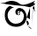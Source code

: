 SplineFontDB: 3.2
FontName: Untitled1
FullName: Untitled1
FamilyName: Untitled1
Weight: Regular
Copyright: Copyright (c) 2021, ASUS
UComments: "2021-2-17: Created with FontForge (http://fontforge.org)"
Version: 001.000
ItalicAngle: 0
UnderlinePosition: -100
UnderlineWidth: 50
Ascent: 800
Descent: 200
InvalidEm: 0
LayerCount: 2
Layer: 0 0 "Back" 1
Layer: 1 0 "Fore" 0
XUID: [1021 800 -1738319950 9741]
OS2Version: 0
OS2_WeightWidthSlopeOnly: 0
OS2_UseTypoMetrics: 1
CreationTime: 1613568319
ModificationTime: 1613570696
OS2TypoAscent: 0
OS2TypoAOffset: 1
OS2TypoDescent: 0
OS2TypoDOffset: 1
OS2TypoLinegap: 0
OS2WinAscent: 0
OS2WinAOffset: 1
OS2WinDescent: 0
OS2WinDOffset: 1
HheadAscent: 0
HheadAOffset: 1
HheadDescent: 0
HheadDOffset: 1
OS2Vendor: 'PfEd'
DEI: 91125
Encoding: UnicodeBmp
UnicodeInterp: none
NameList: AGL For New Fonts
DisplaySize: -48
AntiAlias: 1
FitToEm: 0
WinInfo: 2090 38 13
BeginChars: 65536 1

StartChar: uni0985
Encoding: 2437 2437 0
Width: 1000
Flags: HWO
LayerCount: 2
Fore
SplineSet
792 96 m 0
 815.417979557 70.6128541148 832 10 906 0 c 0
 906 0 l 1025
786 100 m 1
 800 108 l 0
 810.246065633 117.557402086 818 137 818 158 c 24
 818 179 798 208 798 208 c 0
 791.067421197 225.696444694 763.471986162 242 744 242 c 0
 742 242 740 242 738 242 c 1024
928 584 m 0
 931.563239968 578.928418868 934.259765625 567.1015625 934 558 c 0
 932 488 924.801757812 424.030273438 924 392 c 0
 923.119140625 356.799804688 926.044921875 328.533203125 920 294 c 0
 914 212 l 0
 904 0 l 1025
926 582 m 1
 930 582 l 0
 935.1211191 582 948.445659515 570.369554681 952 568 c 0
 1000 476 l 1
 980 562 l 0
 977.668944418 595.80030575 974.157226562 646.715820312 976 620 c 0
 976.844726562 607.75390625 962.257395453 663.367222277 952 662 c 1024
950 670 m 1
 1000 704 l 0
 986 720 l 0
 994.591053232 708.559673476 974.830502169 738.873059807 950 744 c 0
 948.041591782 744.404367247 1002 806 1000 806 c 1
 886 752 l 0
 885.0625 741.01171875 890.178710938 757.35546875 886 752 c 0
 886 752 l 0
 782 714 808 720 744 704 c 0
 714.600585938 696.650390625 633.40240344 669.496184081 560 718 c 0
 522.256835938 742.940429688 360.156275143 870.126259133 138 750 c 0
 109.583818014 734.634556739 -30.0400390625 753.694335938 20 740 c 0
 222.183832636 684.668841649 651.244624449 658.914252652 678 654 c 0
 776 636 746 638 850 618 c 0
 850 618 l 1025
852 606 m 0
 852 591.333333333 852 576.666666667 852 562 c 0
 852 478 l 0
 848 274 l 1
 848 274 l 0
 822.84375 284.977539062 810.327174113 318 770 318 c 0
 765.333333333 318 760.666666667 318 756 318 c 1024
626 582 m 0
 707.831052089 541.583712518 759.158326178 434.297068095 756 338 c 0
 756 171.53190297 623.076321026 62 458 62 c 0
 258.429670542 62 136 193.486289788 136 388 c 0
 136 556.343184517 196 610 278 660 c 0
 400 606 l 1
 327.36691805 618.792463956 227.31901836 514.510729004 218 418 c 0
 202.851425437 261.116526014 326.936596744 139.358909486 456 150 c 0
 598.444849908 161.744371393 672 232 680 360 c 0
 683.94140625 423.06640625 643.627739232 514 562 514 c 0
 537.098106635 514 500 508.594116255 500 478 c 0
 495.813477928 465.20751098 508.202243356 457.150898072 514 452 c 1024
526 394 m 0
 522.666666667 394 519.333333333 394 516 394 c 0
 448.641026116 394 421.073015393 468.751764779 444 528 c 0
 457.281921273 562.323327262 502.337492248 587.22260436 526 596 c 0
 546.628831794 603.652080673 581.62887971 595.576291653 618 586 c 1025
536 456 m 0
 533.333333333 456 530.666666667 456 528 456 c 0
 509.733380408 456 502 437.162719983 502 422 c 0
 502 405.896400019 519.785815451 394 536 394 c 0
 556.579952926 394 568 403.345403466 568 422 c 0
 568 437.431644671 559.674732894 437.048864255 552 450 c 0
 538 458 l 1025
EndSplineSet
EndChar
EndChars
EndSplineFont
